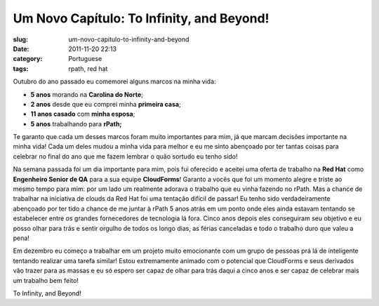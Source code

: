 Um Novo Capítulo: To Infinity, and Beyond!
###########################################
:slug: um-novo-capitulo-to-infinity-and-beyond
:date: 2011-11-20 22:13
:category: Portuguese
:tags: rpath, red hat

|New Chapter|

Outubro do ano passado eu comemorei alguns marcos na minha vida:

-  **5 anos** morando na **Carolina do Norte**;
-  **2 anos** desde que eu comprei minha **primeira casa**;
-  **11 anos casado** com **minha esposa**;
-  **5 anos** trabalhando para **rPath;**

Te garanto que cada um desses marcos foram muito importantes para mim,
já que marcam decisões importante na minha vida! Cada um deles mudou a
minha vida para melhor e eu me sinto abençoado por ter tantas coisas
para celebrar no final do ano que me fazem lembrar o quão sortudo eu
tenho sido!

Na semana passada foi um dia importante para mim, pois fui oferecido e
aceitei uma oferta de trabalho na **Red Hat** como **Engenheiro Senior
de QA** para a sua equipe **CloudForms**! Garanto a vocês que foi um
momento alegre e triste ao mesmo tempo para mim: por um lado um
realmente adorava o trabalho que eu vinha fazendo no rPath. Mas a chance
de trabalhar na iniciativa de clouds da Red Hat foi uma tentação difícil
de passar! Eu tenho sido verdadeiramente abençoado por ter tido a chance
de me juntar à rPath 5 anos atrás em um ponto onde eles ainda estavam
tentando se estabelecer entre os grandes fornecedores de tecnologia lá
fora. Cinco anos depois eles conseguiram seu objetivo e eu posso olhar
para trás e sentir orgulho de todos os longo dias, as férias canceladas
e todo o trabalho duro que valeu a pena!

Em dezembro eu começo a trabalhar em um projeto muito emocionante com um
grupo de pessoas prá lá de inteligente tentando realizar uma tarefa
similar! Estou extremamente animado com o potencial que CloudForms e
seus derivados vão trazer para as massas e eu só espero ser capaz de
olhar para trás daqui a cinco anos e ser capaz de celebrar mais um
trabalho bem feito!

To Infinity, and Beyond!

.. |New Chapter| image:: http://farm5.staticflickr.com/4015/4404707325_3368a9e022_m_d.jpg
   :target: http://www.flickr.com/photos/koalazymonkey/4404707325/

